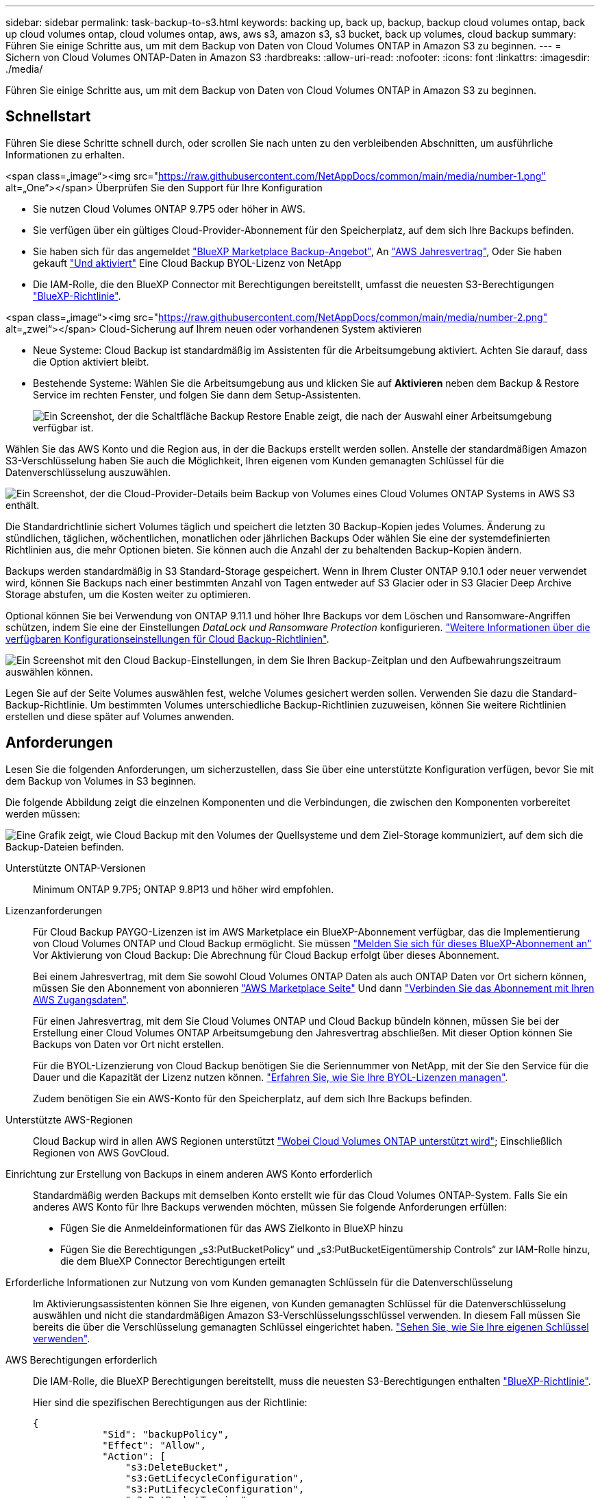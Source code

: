 ---
sidebar: sidebar 
permalink: task-backup-to-s3.html 
keywords: backing up, back up, backup, backup cloud volumes ontap, back up cloud volumes ontap, cloud volumes ontap, aws, aws s3, amazon s3, s3 bucket, back up volumes, cloud backup 
summary: Führen Sie einige Schritte aus, um mit dem Backup von Daten von Cloud Volumes ONTAP in Amazon S3 zu beginnen. 
---
= Sichern von Cloud Volumes ONTAP-Daten in Amazon S3
:hardbreaks:
:allow-uri-read: 
:nofooter: 
:icons: font
:linkattrs: 
:imagesdir: ./media/


[role="lead"]
Führen Sie einige Schritte aus, um mit dem Backup von Daten von Cloud Volumes ONTAP in Amazon S3 zu beginnen.



== Schnellstart

Führen Sie diese Schritte schnell durch, oder scrollen Sie nach unten zu den verbleibenden Abschnitten, um ausführliche Informationen zu erhalten.

.<span class=„image“><img src="https://raw.githubusercontent.com/NetAppDocs/common/main/media/number-1.png"[] alt=„One“></span> Überprüfen Sie den Support für Ihre Konfiguration
* Sie nutzen Cloud Volumes ONTAP 9.7P5 oder höher in AWS.
* Sie verfügen über ein gültiges Cloud-Provider-Abonnement für den Speicherplatz, auf dem sich Ihre Backups befinden.
* Sie haben sich für das angemeldet https://aws.amazon.com/marketplace/pp/prodview-oorxakq6lq7m4?sr=0-8&ref_=beagle&applicationId=AWSMPContessa["BlueXP Marketplace Backup-Angebot"], An https://aws.amazon.com/marketplace/pp/B086PDWSS8["AWS Jahresvertrag"], Oder Sie haben gekauft link:task-licensing-cloud-backup.html#use-a-cloud-backup-byol-license["Und aktiviert"] Eine Cloud Backup BYOL-Lizenz von NetApp
* Die IAM-Rolle, die den BlueXP Connector mit Berechtigungen bereitstellt, umfasst die neuesten S3-Berechtigungen https://docs.netapp.com/us-en/cloud-manager-setup-admin/reference-permissions.html["BlueXP-Richtlinie"^].


.<span class=„image“><img src="https://raw.githubusercontent.com/NetAppDocs/common/main/media/number-2.png"[] alt=„zwei“></span> Cloud-Sicherung auf Ihrem neuen oder vorhandenen System aktivieren
* Neue Systeme: Cloud Backup ist standardmäßig im Assistenten für die Arbeitsumgebung aktiviert. Achten Sie darauf, dass die Option aktiviert bleibt.
* Bestehende Systeme: Wählen Sie die Arbeitsumgebung aus und klicken Sie auf *Aktivieren* neben dem Backup & Restore Service im rechten Fenster, und folgen Sie dann dem Setup-Assistenten.
+
image:screenshot_backup_cvo_enable.png["Ein Screenshot, der die Schaltfläche Backup  Restore Enable zeigt, die nach der Auswahl einer Arbeitsumgebung verfügbar ist."]



[role="quick-margin-para"]
Wählen Sie das AWS Konto und die Region aus, in der die Backups erstellt werden sollen. Anstelle der standardmäßigen Amazon S3-Verschlüsselung haben Sie auch die Möglichkeit, Ihren eigenen vom Kunden gemanagten Schlüssel für die Datenverschlüsselung auszuwählen.

[role="quick-margin-para"]
image:screenshot_backup_provider_settings_aws.png["Ein Screenshot, der die Cloud-Provider-Details beim Backup von Volumes eines Cloud Volumes ONTAP Systems in AWS S3 enthält."]

[role="quick-margin-para"]
Die Standardrichtlinie sichert Volumes täglich und speichert die letzten 30 Backup-Kopien jedes Volumes. Änderung zu stündlichen, täglichen, wöchentlichen, monatlichen oder jährlichen Backups Oder wählen Sie eine der systemdefinierten Richtlinien aus, die mehr Optionen bieten. Sie können auch die Anzahl der zu behaltenden Backup-Kopien ändern.

[role="quick-margin-para"]
Backups werden standardmäßig in S3 Standard-Storage gespeichert. Wenn in Ihrem Cluster ONTAP 9.10.1 oder neuer verwendet wird, können Sie Backups nach einer bestimmten Anzahl von Tagen entweder auf S3 Glacier oder in S3 Glacier Deep Archive Storage abstufen, um die Kosten weiter zu optimieren.

[role="quick-margin-para"]
Optional können Sie bei Verwendung von ONTAP 9.11.1 und höher Ihre Backups vor dem Löschen und Ransomware-Angriffen schützen, indem Sie eine der Einstellungen _DataLock und Ransomware Protection_ konfigurieren. link:concept-cloud-backup-policies.html["Weitere Informationen über die verfügbaren Konfigurationseinstellungen für Cloud Backup-Richtlinien"^].

[role="quick-margin-para"]
image:screenshot_backup_policy_aws.png["Ein Screenshot mit den Cloud Backup-Einstellungen, in dem Sie Ihren Backup-Zeitplan und den Aufbewahrungszeitraum auswählen können."]

[role="quick-margin-para"]
Legen Sie auf der Seite Volumes auswählen fest, welche Volumes gesichert werden sollen. Verwenden Sie dazu die Standard-Backup-Richtlinie. Um bestimmten Volumes unterschiedliche Backup-Richtlinien zuzuweisen, können Sie weitere Richtlinien erstellen und diese später auf Volumes anwenden.



== Anforderungen

Lesen Sie die folgenden Anforderungen, um sicherzustellen, dass Sie über eine unterstützte Konfiguration verfügen, bevor Sie mit dem Backup von Volumes in S3 beginnen.

Die folgende Abbildung zeigt die einzelnen Komponenten und die Verbindungen, die zwischen den Komponenten vorbereitet werden müssen:

image:diagram_cloud_backup_cvo_aws.png["Eine Grafik zeigt, wie Cloud Backup mit den Volumes der Quellsysteme und dem Ziel-Storage kommuniziert, auf dem sich die Backup-Dateien befinden."]

Unterstützte ONTAP-Versionen:: Minimum ONTAP 9.7P5; ONTAP 9.8P13 und höher wird empfohlen.
Lizenzanforderungen:: Für Cloud Backup PAYGO-Lizenzen ist im AWS Marketplace ein BlueXP-Abonnement verfügbar, das die Implementierung von Cloud Volumes ONTAP und Cloud Backup ermöglicht. Sie müssen https://aws.amazon.com/marketplace/pp/prodview-oorxakq6lq7m4?sr=0-8&ref_=beagle&applicationId=AWSMPContessa["Melden Sie sich für dieses BlueXP-Abonnement an"^] Vor Aktivierung von Cloud Backup: Die Abrechnung für Cloud Backup erfolgt über dieses Abonnement.
+
--
Bei einem Jahresvertrag, mit dem Sie sowohl Cloud Volumes ONTAP Daten als auch ONTAP Daten vor Ort sichern können, müssen Sie den Abonnement von abonnieren https://aws.amazon.com/marketplace/pp/B086PDWSS8["AWS Marketplace Seite"^] Und dann https://docs.netapp.com/us-en/cloud-manager-setup-admin/task-adding-aws-accounts.html["Verbinden Sie das Abonnement mit Ihren AWS Zugangsdaten"^].

Für einen Jahresvertrag, mit dem Sie Cloud Volumes ONTAP und Cloud Backup bündeln können, müssen Sie bei der Erstellung einer Cloud Volumes ONTAP Arbeitsumgebung den Jahresvertrag abschließen. Mit dieser Option können Sie Backups von Daten vor Ort nicht erstellen.

Für die BYOL-Lizenzierung von Cloud Backup benötigen Sie die Seriennummer von NetApp, mit der Sie den Service für die Dauer und die Kapazität der Lizenz nutzen können. link:task-licensing-cloud-backup.html#use-a-cloud-backup-byol-license["Erfahren Sie, wie Sie Ihre BYOL-Lizenzen managen"].

Zudem benötigen Sie ein AWS-Konto für den Speicherplatz, auf dem sich Ihre Backups befinden.

--
Unterstützte AWS-Regionen:: Cloud Backup wird in allen AWS Regionen unterstützt https://cloud.netapp.com/cloud-volumes-global-regions["Wobei Cloud Volumes ONTAP unterstützt wird"^]; Einschließlich Regionen von AWS GovCloud.
Einrichtung zur Erstellung von Backups in einem anderen AWS Konto erforderlich:: Standardmäßig werden Backups mit demselben Konto erstellt wie für das Cloud Volumes ONTAP-System. Falls Sie ein anderes AWS Konto für Ihre Backups verwenden möchten, müssen Sie folgende Anforderungen erfüllen:
+
--
* Fügen Sie die Anmeldeinformationen für das AWS Zielkonto in BlueXP hinzu
* Fügen Sie die Berechtigungen „s3:PutBucketPolicy“ und „s3:PutBucketEigentümership Controls“ zur IAM-Rolle hinzu, die dem BlueXP Connector Berechtigungen erteilt


--
Erforderliche Informationen zur Nutzung von vom Kunden gemanagten Schlüsseln für die Datenverschlüsselung:: Im Aktivierungsassistenten können Sie Ihre eigenen, von Kunden gemanagten Schlüssel für die Datenverschlüsselung auswählen und nicht die standardmäßigen Amazon S3-Verschlüsselungsschlüssel verwenden. In diesem Fall müssen Sie bereits die über die Verschlüsselung gemanagten Schlüssel eingerichtet haben. https://docs.netapp.com/us-en/cloud-manager-cloud-volumes-ontap/task-setting-up-kms.html["Sehen Sie, wie Sie Ihre eigenen Schlüssel verwenden"^].
AWS Berechtigungen erforderlich:: Die IAM-Rolle, die BlueXP Berechtigungen bereitstellt, muss die neuesten S3-Berechtigungen enthalten https://docs.netapp.com/us-en/cloud-manager-setup-admin/reference-permissions-aws.html["BlueXP-Richtlinie"^].
+
--
Hier sind die spezifischen Berechtigungen aus der Richtlinie:

[source, json]
----
{
            "Sid": "backupPolicy",
            "Effect": "Allow",
            "Action": [
                "s3:DeleteBucket",
                "s3:GetLifecycleConfiguration",
                "s3:PutLifecycleConfiguration",
                "s3:PutBucketTagging",
                "s3:ListBucketVersions",
                "s3:GetObject",
                "s3:DeleteObject",
                "s3:PutObject",
                "s3:ListBucket",
                "s3:ListAllMyBuckets",
                "s3:GetBucketTagging",
                "s3:GetBucketLocation",
                "s3:GetBucketPolicyStatus",
                "s3:GetBucketPublicAccessBlock",
                "s3:GetBucketAcl",
                "s3:GetBucketPolicy",
                "s3:PutBucketPolicy",
                "s3:PutBucketOwnershipControls"
                "s3:PutBucketPublicAccessBlock",
                "s3:PutEncryptionConfiguration",
                "s3:GetObjectVersionTagging",
                "s3:GetBucketObjectLockConfiguration",
                "s3:GetObjectVersionAcl",
                "s3:PutObjectTagging",
                "s3:DeleteObjectTagging",
                "s3:GetObjectRetention",
                "s3:DeleteObjectVersionTagging",
                "s3:PutBucketObjectLockConfiguration",
                "s3:ListBucketByTags",
                "s3:DeleteObjectVersion",
                "s3:GetObjectTagging",
                "s3:PutBucketVersioning",
                "s3:PutObjectVersionTagging",
                "s3:GetBucketVersioning",
                "s3:BypassGovernanceRetention",
                "s3:PutObjectRetention",
                "s3:GetObjectVersion",
                "athena:StartQueryExecution",
                "athena:GetQueryResults",
                "athena:GetQueryExecution",
                "glue:GetDatabase",
                "glue:GetTable",
                "glue:CreateTable",
                "glue:CreateDatabase",
                "glue:GetPartitions",
                "glue:BatchCreatePartition",
                "glue:BatchDeletePartition"
            ],
            "Resource": [
                "arn:aws:s3:::netapp-backup-*"
            ]
        },
----
--


Wenn Sie den Connector mit Version 3.9.21 oder höher bereitgestellt haben, sollten diese Berechtigungen bereits Teil der IAM-Rolle sein. Andernfalls müssen Sie die fehlenden Berechtigungen hinzufügen. Insbesondere die "athena" und "Leim" Berechtigungen, wie sie für die Suche und Wiederherstellung erforderlich sind.



== Aktivierung von Cloud Backup auf einem neuen System

Cloud Backup ist standardmäßig im Assistenten für die Arbeitsumgebung aktiviert. Achten Sie darauf, dass die Option aktiviert bleibt.

Siehe https://docs.netapp.com/us-en/cloud-manager-cloud-volumes-ontap/task-deploying-otc-aws.html["Starten von Cloud Volumes ONTAP in AWS"^] Anforderungen und Details für die Erstellung Ihres Cloud Volumes ONTAP Systems.

.Schritte
. Klicken Sie auf *Cloud Volumes ONTAP erstellen*.
. Wählen Sie Amazon Web Services als Cloud-Provider und wählen Sie dann einen einzelnen Node oder ein HA-System.
. Füllen Sie die Seite „Details & Credentials“ aus.
. Lassen Sie auf der Seite Dienste den Dienst aktiviert, und klicken Sie auf *Weiter*.
+
image:screenshot_backup_to_gcp.png["Zeigt die Option Cloud-Backup im Assistenten für die Arbeitsumgebung."]

. Führen Sie die Seiten im Assistenten aus, um das System bereitzustellen.


Cloud Backup ist auf dem System aktiviert und sichert täglich Volumes und speichert die letzten 30 Backup-Kopien.



== Aktivierung von Cloud Backup auf einem vorhandenen System

Cloud Backup kann jederzeit direkt aus der Arbeitsumgebung aktiviert werden.

.Schritte
. Wählen Sie die Arbeitsumgebung aus, und klicken Sie neben dem Backup & Restore Service im rechten Fenster auf *Aktivieren.
+
Wenn das Amazon S3 Ziel für Ihre Backups als Arbeitsumgebung auf dem Canvas existiert, können Sie den Cluster auf die Amazon S3-Arbeitsumgebung ziehen, um den Setup-Assistenten zu starten.

+
image:screenshot_backup_cvo_enable.png["Ein Screenshot, der die Schaltfläche Backup  Restore Enable zeigt, die nach der Auswahl einer Arbeitsumgebung verfügbar ist."]

. Wählen Sie die Provider-Details aus und klicken Sie auf *Weiter*.
+
.. Das AWS Konto, mit dem die Backups gespeichert werden. Dies kann ein anderes Konto sein als der Speicherort des Cloud Volumes ONTAP Systems.
+
Wenn Sie ein anderes AWS Konto für Ihre Backups verwenden möchten, müssen Sie die Zielanmeldeinformationen für AWS in BlueXP hinzufügen und die Berechtigungen „s3:PutBucketPolicy“ und „s3:PutBucketOwnershipControls“ zur IAM-Rolle hinzufügen, die BlueXP mit Berechtigungen versorgt.

.. Der Bereich, in dem die Backups gespeichert werden. Dies kann eine andere Region sein als der Speicherort des Cloud Volumes ONTAP Systems.
.. Unabhängig davon, ob Sie die standardmäßigen Amazon S3-Verschlüsselungsschlüssel verwenden oder Ihre eigenen, von Kunden gemanagten Schlüssel über Ihr AWS-Konto auswählen, um die Verschlüsselung Ihrer Daten zu managen. (https://docs.netapp.com/us-en/cloud-manager-cloud-volumes-ontap/task-setting-up-kms.html["Nutzen Sie Ihre eigenen Schlüssel"]).
+
image:screenshot_backup_provider_settings_aws.png["Ein Screenshot, der die Cloud-Provider-Details beim Backup von Volumes eines Cloud Volumes ONTAP Systems in AWS S3 enthält."]



. Geben Sie die Backup Policy Details ein, die für Ihre Standard Policy verwendet werden, und klicken Sie auf *Weiter*. Sie können eine vorhandene Richtlinie auswählen oder eine neue Richtlinie erstellen, indem Sie in den einzelnen Abschnitten Ihre Auswahl eingeben:
+
.. Geben Sie den Namen für die Standardrichtlinie ein. Sie müssen den Namen nicht ändern.
.. Legen Sie den Backup-Zeitplan fest und wählen Sie die Anzahl der zu behaltenden Backups aus. link:concept-ontap-backup-to-cloud.html#customizable-backup-schedule-and-retention-settings["Die Liste der vorhandenen Richtlinien, die Sie auswählen können, wird angezeigt"^].
.. Optional können Sie bei Verwendung von ONTAP 9.11.1 und höher Ihre Backups vor dem Löschen und Ransomware-Angriffen schützen, indem Sie eine der Einstellungen _DataLock und Ransomware Protection_ konfigurieren. _DataLock_ schützt Ihre Backup-Dateien vor Modified oder Deleted, und _Ransomware Protection_ scannt Ihre Backup-Dateien, um nach Anzeichen für einen Ransomware-Angriff in Ihren Backup-Dateien zu suchen. link:concept-cloud-backup-policies.html#datalock-and-ransomware-protection["Erfahren Sie mehr über die verfügbaren DataLock-Einstellungen"^].
.. Wenn Sie ONTAP 9.10.1 und höher einsetzen, können Sie optional nach einer bestimmten Anzahl von Tagen Backups entweder auf S3 Glacier oder in S3 Glacier Deep Archive Storage abstufen, um die Kosten weiter zu optimieren. link:reference-aws-backup-tiers.html["Erfahren Sie mehr über die Verwendung von Archivierungs-Tiers"].
+
image:screenshot_backup_policy_aws.png["Ein Screenshot, der die Cloud Backup Einstellungen zeigt, in denen Sie Ihren Zeitplan und Ihre Backup-Aufbewahrung auswählen können."]

+
*Wichtig:* Wenn Sie DataLock verwenden möchten, müssen Sie es bei der Aktivierung von Cloud Backup in Ihrer ersten Richtlinie aktivieren.



. Wählen Sie auf der Seite Volumes auswählen die Volumes aus, für die ein Backup mit der definierten Backup-Richtlinie gesichert werden soll. Falls Sie bestimmten Volumes unterschiedliche Backup-Richtlinien zuweisen möchten, können Sie später zusätzliche Richtlinien erstellen und auf diese Volumes anwenden.
+
** Um alle bestehenden Volumes und Volumes zu sichern, die in der Zukunft hinzugefügt wurden, markieren Sie das Kontrollkästchen „Alle bestehenden und zukünftigen Volumen sichern...“. Wir empfehlen diese Option, damit alle Ihre Volumes gesichert werden und Sie nie vergessen müssen, Backups für neue Volumes zu aktivieren.
** Um nur vorhandene Volumes zu sichern, aktivieren Sie das Kontrollkästchen in der Titelzeile (image:button_backup_all_volumes.png[""]).
** Um einzelne Volumes zu sichern, aktivieren Sie das Kontrollkästchen für jedes Volume (image:button_backup_1_volume.png[""]).
+
image:screenshot_backup_select_volumes.png["Ein Screenshot, wie die Volumes ausgewählt werden, die gesichert werden."]

** Wenn es in dieser Arbeitsumgebung lokale Snapshot Kopien für Volumes gibt, die dem Backup-Schedule-Label entsprechen, das Sie gerade für diese Arbeitsumgebung ausgewählt haben (z. B. täglich, wöchentlich usw.), wird eine zusätzliche Eingabeaufforderung angezeigt: „Vorhandene Snapshot Kopien als Backup-Kopien exportieren“. Aktivieren Sie dieses Kontrollkästchen, wenn alle historischen Snapshots als Backup-Dateien in Objekt-Storage kopiert werden sollen, um sicherzustellen, dass die umfassendste Sicherung für Ihre Volumes gewährleistet ist.


. Klicken Sie auf *Activate Backup* und Cloud Backup beginnt die Erstellung der ersten Backups jedes ausgewählten Volumes.


Ein S3-Bucket wird automatisch in dem Service-Konto erstellt, das durch den S3-Zugriffsschlüssel und den eingegebenen Geheimschlüssel angegeben ist und die Backup-Dateien dort gespeichert werden. Das Dashboard für Volume Backup wird angezeigt, sodass Sie den Status der Backups überwachen können. Sie können den Status von Backup- und Wiederherstellungsjobs auch mit dem überwachen link:task-monitor-backup-jobs.html["Fenster Job-Überwachung"^].



== Was kommt als Nächstes?

* Das können Sie link:task-manage-backups-ontap.html["Management von Backup Files und Backup-Richtlinien"^]. Dies umfasst das Starten und Stoppen von Backups, das Löschen von Backups, das Hinzufügen und Ändern des Backup-Zeitplans und vieles mehr.
* Das können Sie link:task-manage-backup-settings-ontap.html["Management von Backup-Einstellungen auf Cluster-Ebene"^]. Dies umfasst die Änderung der Storage-Schlüssel, die ONTAP für den Zugriff auf den Cloud-Storage verwendet, die Änderung der verfügbaren Netzwerkbandbreite für das Hochladen von Backups in den Objekt-Storage, die Änderung der automatischen Backup-Einstellung für zukünftige Volumes und vieles mehr.
* Das können Sie auch link:task-restore-backups-ontap.html["Wiederherstellung von Volumes, Ordnern oder einzelnen Dateien aus einer Sicherungsdatei"^] Zu einem Cloud Volumes ONTAP System in AWS oder zu einem ONTAP System vor Ort

